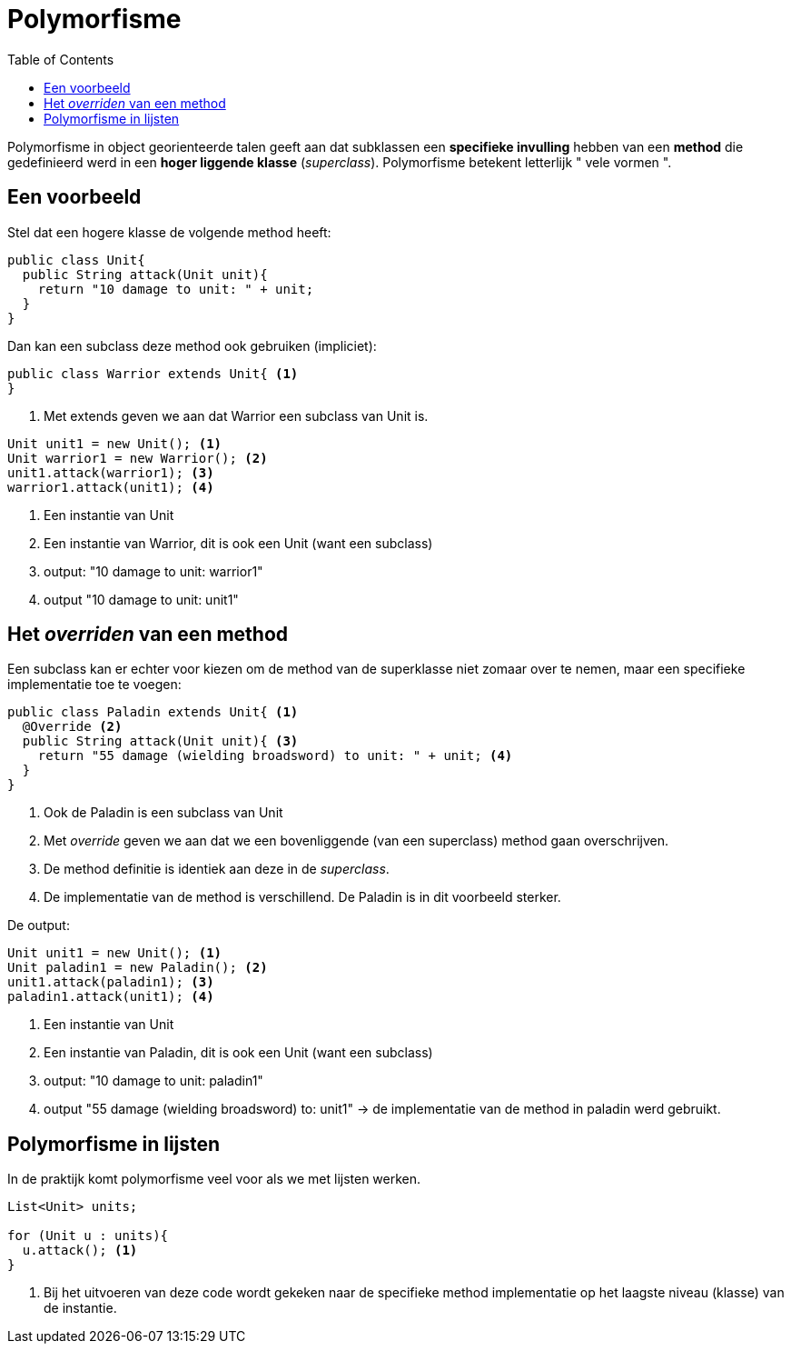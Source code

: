 :lib: pass:quotes[_library_]
:libs: pass:quotes[_libraries_]
:j: Java
:fs: functies
:f: functie
:m: method
:source-highlighter: rouge
:icons: font
:pm: polymorfisme

//ifdef::env-github[]
:tip-caption: :bulb:
:note-caption: :information_source:
:important-caption: :heavy_exclamation_mark:
:caution-caption: :fire:
:warning-caption: :warning:
//endif::[]

= Polymorfisme
//Author Mark Nuyts
//v0.1
:toc: left
:toclevels: 4

Polymorfisme in object georienteerde talen geeft aan dat subklassen een *specifieke invulling* hebben van een *method* die gedefinieerd werd in een *hoger liggende klasse* (_superclass_).
Polymorfisme betekent letterlijk " vele vormen ".

== Een voorbeeld
Stel dat een hogere klasse de volgende method heeft:

[source,java]
----
public class Unit{
  public String attack(Unit unit){
    return "10 damage to unit: " + unit;
  }
}
----

Dan kan een subclass deze method ook gebruiken (impliciet):
[source,java]
----
public class Warrior extends Unit{ <1>
}
----
<1> Met extends geven we aan dat Warrior een subclass van Unit is.

[source,java]
----
Unit unit1 = new Unit(); <1>
Unit warrior1 = new Warrior(); <2>
unit1.attack(warrior1); <3>
warrior1.attack(unit1); <4>
----
<1> Een instantie van Unit
<2> Een instantie van Warrior, dit is ook een Unit (want een subclass)
<3> output: "10 damage to unit: warrior1"
<4> output "10 damage to unit: unit1"

== Het _overriden_ van een method

Een subclass kan er echter voor kiezen om de method van de superklasse niet zomaar over te nemen, maar een specifieke implementatie toe te voegen:

[source,java]
----
public class Paladin extends Unit{ <1>
  @Override <2>
  public String attack(Unit unit){ <3>
    return "55 damage (wielding broadsword) to unit: " + unit; <4>
  }
}
----
<1> Ook de Paladin is een subclass van Unit
<2> Met _override_ geven we aan dat we een bovenliggende (van een superclass) method gaan overschrijven.
<3> De method definitie is identiek aan deze in de _superclass_.
<4> De implementatie van de method is verschillend. De Paladin is in dit voorbeeld sterker.

De output:
[source,java]
----
Unit unit1 = new Unit(); <1>
Unit paladin1 = new Paladin(); <2>
unit1.attack(paladin1); <3>
paladin1.attack(unit1); <4>
----
<1> Een instantie van Unit
<2> Een instantie van Paladin, dit is ook een Unit (want een subclass)
<3> output: "10 damage to unit: paladin1"
<4> output "55 damage (wielding broadsword) to: unit1" -> de implementatie van de method in paladin werd gebruikt.

== Polymorfisme in lijsten

In de praktijk komt polymorfisme veel voor als we met lijsten werken.

[source,java]
----
List<Unit> units;

for (Unit u : units){
  u.attack(); <1>
}
----
<1> Bij het uitvoeren van deze code wordt gekeken naar de specifieke method implementatie op het laagste niveau (klasse) van de instantie.
